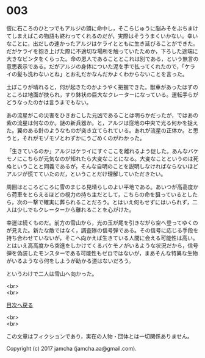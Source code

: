 #+OPTIONS: toc:nil
#+OPTIONS: \n:t

* 003

  仮に石ころのひとつでもアルジの頭に命中し，そこらじゅうに脳みそをぶちまけてしまえばこの物語も終わってくれるのだが，実際はそううまくいかない。幸いなことに，出だしの速かったアルジはケライとともに生き延びることができた。だがケライを抱き上げた際に不適切な場所を触っていたためか，下ろした途端に大きなビンタをくらった。命の恩人であることとこれは別である，という無言の意思表示である。だがアルジの身体についた泥を手で払ってくれたので，「ケライの髪も洗わないとね」とお礼だかなんだかよくわからないことを言った。

  土ぼこりが晴れると，何が起きたのかようやく把握できた。獣車があったはずのところは地面が抉られ，すり鉢状の巨大なクレーターになっている。運転手らがどうなったのかは言うまでもない。

  あの流星がこの災害をひきおこした元凶であることは明らかだったが，ではあの紫の流星は何なのか。謎の新兵器か。と，アルジは窪地の中央で光る何かを捉えた。翼のある針のようなものが突き立てられている。あれが流星の正体か。と思うと，それがモゾモゾとわずかにうごめくのがわかった。

  「生きているのか」アルジはケライにすぐここを離れるよう促した。あんなバケモノにこちらが元気なのが知れたら大変なことになる。大変なことというのは死ぬということと同義であるが，そんな自明のことを説明しなければならないほどアルジが慌てていたのだ，ということだけ理解していただきたい。

  周囲はところどころに雪のまじる見晴らしのよい平地である。あいつが高高度から荷車をとらえるほどの視力の持ち主だとして，こちらの命を狙っているとしたら，次の一撃で確実に葬られることだろう。とはいえ何もせずにはいられず，二人は少しでもクレーターから離れることを心がけた。

  幸運は続くものだ。前方の雪山から，光の玉が尾を引きながら空へ登ってゆくのが見えた。新たな敵ではなく，調査隊の信号弾である。その信号に応じる手段を持ち合わせていないが，そこへ向かえば生きている人間に会える可能性は高い。とはいえ高高度から突進をしかけてくるバケモノがいるような状況だから，信号弾を偽装したモンスターである可能性もゼロではないが，まあそんな特異な生物がいるようなら何をしようが助かる道はないだろう。

  というわけで二人は雪山へ向かった。

  <br>
  <br>
  
  [[https://github.com/jamcha-aa/OblivionReports/blob/master/README.md][目次へ戻る]]
  
  <br>
  <br>

  この文章はフィクションであり，実在の人物・団体とは一切関係ありません。

  Copyright (c) 2017 jamcha (jamcha.aa@gmail.com).

  [[http://creativecommons.org/licenses/by-nc-sa/4.0/deed][file:http://i.creativecommons.org/l/by-nc-sa/4.0/88x31.png]]
